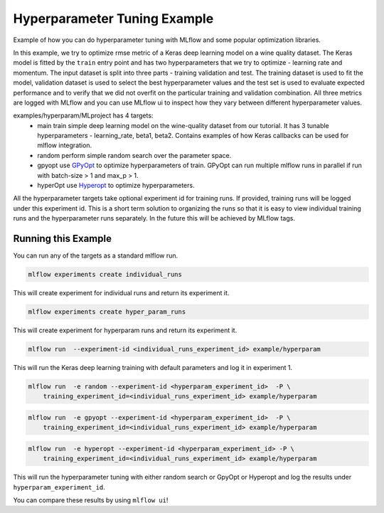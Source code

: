 Hyperparameter Tuning Example
------------------------------

Example of how you can do hyperparameter tuning with MLflow and some popular optimization libraries.

In this example, we try to optimize rmse metric of a Keras deep learning model on a wine quality
dataset. The Keras model is fitted by the ``train`` entry point and has two hyperparameters that we
try to optimize - learning rate and momentum. The input dataset is split into three parts - training
validation and test. The training dataset is used to fit the model, validation dataset is used to
select the best hyperparameter values and the test set is used to evaluate expected performance and
to verify that we did not overfit on the particular training and validation combination. All three
metrics are logged with MLflow and you can use MLflow ui to inspect how they vary between different
hyperparameter values.

examples/hyperparam/MLproject has 4 targets:
  * main
    train simple deep learning model on the wine-quality dataset from our tutorial.
    It has 3 tunable hyperparameters - learning_rate, beta1, beta2.
    Contains examples of how Keras callbacks can be used for mlflow integration.
  * random
    perform simple random search over the parameter space.
  * gpyopt
    use `GPyOpt <https://github.com/SheffieldML/GPyOpt>`_ to optimize hyperparameters of train.
    GPyOpt can run multiple mlflow runs in parallel if run with batch-size > 1 and max_p > 1.
  * hyperOpt
    use `Hyperopt <https://github.com/hyperopt/hyperopt>`_ to optimize hyperparameters.

All the hyperparameter targets take optional experiment id for training runs. If provided,
training runs will be logged under this experiment id. This is a short term solution to organizing
the runs so that it is easy to view individual training runs and the hyperparameter runs separately.
In the future this will be achieved by MLflow tags.


Running this Example
^^^^^^^^^^^^^^^^^^^^

You can run any of the targets as a standard mlflow run.

.. code:: bash

    mlflow experiments create individual_runs

This will create experiment for individual runs and return its experiment it.

.. code:: bash

    mlflow experiments create hyper_param_runs

This will create experiment for hyperparam runs and return its experiment it.

.. code:: bash

    mlflow run  --experiment-id <individual_runs_experiment_id> example/hyperparam

This will run the Keras deep learning training with default parameters and log it in experiment 1.

.. code:: bash

    mlflow run  -e random --experiment-id <hyperparam_experiment_id>  -P \
        training_experiment_id=<individual_runs_experiment_id> example/hyperparam

.. code:: bash

    mlflow run  -e gpyopt --experiment-id <hyperparam_experiment_id>  -P \
        training_experiment_id=<individual_runs_experiment_id> example/hyperparam

.. code:: bash

    mlflow run  -e hyperopt --experiment-id <hyperparam_experiment_id> -P \
        training_experiment_id=<individual_runs_experiment_id> example/hyperparam

This will run the hyperparameter tuning with either random search or GpyOpt or Hyperopt and log the
results under ``hyperparam_experiment_id``.

You can compare these results by using ``mlflow ui``!
